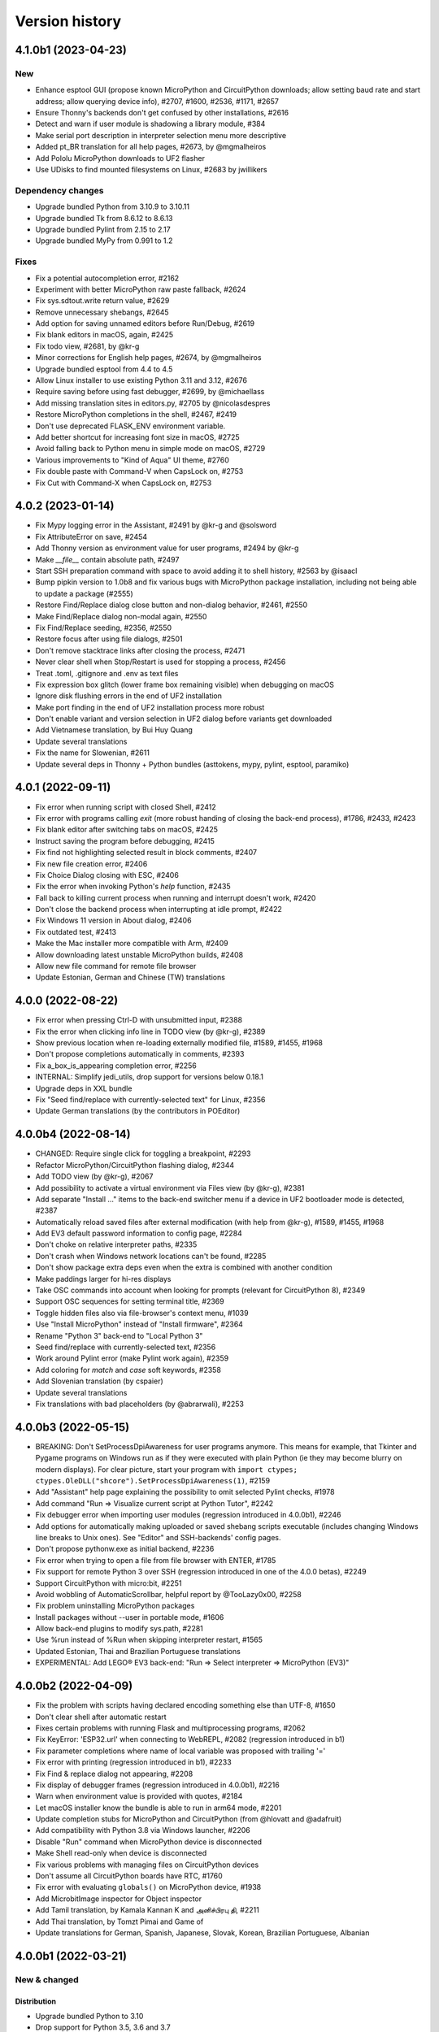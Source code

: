 ===============
Version history
===============

4.1.0b1 (2023-04-23)
====================

New
---
* Enhance esptool GUI (propose known MicroPython and CircuitPython downloads; allow setting baud rate and start address; allow querying device info), #2707, #1600, #2536, #1171, #2657
* Ensure Thonny's backends don't get confused by other installations, #2616
* Detect and warn if user module is shadowing a library module, #384
* Make serial port description in interpreter selection menu more descriptive
* Added pt_BR translation for all help pages, #2673, by @mgmalheiros
* Add Pololu MicroPython downloads to UF2 flasher
* Use UDisks to find mounted filesystems on Linux, #2683 by jwillikers

Dependency changes
------------------
* Upgrade bundled Python from 3.10.9 to 3.10.11
* Upgrade bundled Tk from 8.6.12 to 8.6.13
* Upgrade bundled Pylint from 2.15 to 2.17
* Upgrade bundled MyPy from 0.991 to 1.2

Fixes
-----
* Fix a potential autocompletion error, #2162
* Experiment with better MicroPython raw paste fallback, #2624
* Fix sys.sdtout.write return value, #2629
* Remove unnecessary shebangs, #2645
* Add option for saving unnamed editors before Run/Debug, #2619
* Fix blank editors in macOS, again, #2425
* Fix todo view, #2681, by @kr-g
* Minor corrections for English help pages, #2674, by @mgmalheiros
* Upgrade bundled esptool from 4.4 to 4.5
* Allow Linux installer to use existing Python 3.11 and 3.12, #2676
* Require saving before using fast debugger, #2699, by @michaellass
* Add missing translation sites in editors.py, #2705 by @nicolasdespres
* Restore MicroPython completions in the shell, #2467, #2419
* Don't use deprecated FLASK_ENV environment variable.
* Add better shortcut for increasing font size in macOS, #2725
* Avoid falling back to Python menu in simple mode on macOS, #2729
* Various improvements to "Kind of Aqua" UI theme, #2760
* Fix double paste with Command-V when CapsLock on, #2753
* Fix Cut with Command-X when CapsLock on, #2753


4.0.2 (2023-01-14)
==================
* Fix Mypy logging error in the Assistant, #2491 by @kr-g and @solsword
* Fix AttributeError on save, #2454
* Add Thonny version as environment value for user programs, #2494 by @kr-g
* Make `__file__` contain absolute path, #2497
* Start SSH preparation command with space to avoid adding it to shell history, #2563 by @isaacl
* Bump pipkin version to 1.0b8 and fix various bugs with MicroPython package installation, including not being able to update a package (#2555)
* Restore Find/Replace dialog close button and non-dialog behavior, #2461, #2550
* Make Find/Replace dialog non-modal again, #2550
* Fix Find/Replace seeding, #2356, #2550
* Restore focus after using file dialogs, #2501
* Don't remove stacktrace links after closing the process, #2471
* Never clear shell when Stop/Restart is used for stopping a process, #2456
* Treat .toml, .gitignore and .env as text files
* Fix expression box glitch (lower frame box remaining visible) when debugging on macOS
* Ignore disk flushing errors in the end of UF2 installation
* Make port finding in the end of UF2 installation process more robust
* Don't enable variant and version selection in UF2 dialog before variants get downloaded
* Add Vietnamese translation, by Bui Huy Quang
* Update several translations
* Fix the name for Slowenian, #2611
* Update several deps in Thonny + Python bundles (asttokens, mypy, pylint, esptool, paramiko)

4.0.1 (2022-09-11)
==================
* Fix error when running script with closed Shell, #2412
* Fix error with programs calling `exit` (more robust handing of closing the back-end process), #1786, #2433, #2423
* Fix blank editor after switching tabs on macOS, #2425
* Instruct saving the program before debugging, #2415
* Fix find not highlighting selected result in block comments, #2407
* Fix new file creation error, #2406
* Fix Choice Dialog closing with ESC, #2406
* Fix the error when invoking Python's `help` function, #2435
* Fall back to killing current process when running and interrupt doesn't work, #2420
* Don't close the backend process when interrupting at idle prompt, #2422
* Fix Windows 11 version in About dialog, #2406
* Fix outdated test, #2413
* Make the Mac installer more compatible with Arm, #2409
* Allow downloading latest unstable MicroPython builds, #2408
* Allow new file command for remote file browser
* Update Estonian, German and Chinese (TW) translations


4.0.0 (2022-08-22)
==================
* Fix error when pressing Ctrl-D with unsubmitted input, #2388
* Fix the error when clicking info line in TODO view (by @kr-g), #2389
* Show previous location when re-loading externally modified file, #1589, #1455, #1968
* Don't propose completions automatically in comments, #2393
* Fix a_box_is_appearing completion error, #2256
* INTERNAL: Simplify jedi_utils, drop support for versions below 0.18.1
* Upgrade deps in XXL bundle
* Fix "Seed find/replace with currently-selected text" for Linux, #2356
* Update German translations (by the contributors in POEditor)

4.0.0b4 (2022-08-14)
====================
* CHANGED: Require single click for toggling a breakpoint, #2293
* Refactor MicroPython/CircuitPython flashing dialog, #2344
* Add TODO view (by @kr-g), #2067
* Add possibility to activate a virtual environment via Files view (by @kr-g), #2381
* Add separate "Install ..." items to the back-end switcher menu if a device in UF2 bootloader mode is detected, #2387
* Automatically reload saved files after external modification (with help from @kr-g), #1589, #1455, #1968
* Add EV3 default password information to config page, #2284
* Don't choke on relative interpreter paths, #2335
* Don't crash when Windows network locations can't be found, #2285
* Don't show package extra deps even when the extra is combined with another condition
* Make paddings larger for hi-res displays
* Take OSC commands into account when looking for prompts (relevant for CircuitPython 8), #2349
* Support OSC sequences for setting terminal title, #2369
* Toggle hidden files also via file-browser's context menu, #1039
* Use "Install MicroPython" instead of "Install firmware", #2364
* Rename "Python 3" back-end to "Local Python 3"
* Seed find/replace with currently-selected text, #2356
* Work around Pylint error (make Pylint work again), #2359
* Add coloring for `match` and `case` soft keywords, #2358
* Add Slovenian translation (by cspaier)
* Update several translations
* Fix translations with bad placeholders (by @abrarwali), #2253

4.0.0b3 (2022-05-15)
====================

* BREAKING: Don't SetProcessDpiAwareness for user programs anymore. This means for example, that Tkinter and Pygame programs on Windows run as if they were executed with plain Python (ie they may become blurry on modern displays). For clear picture, start your program with ``import ctypes; ctypes.OleDLL("shcore").SetProcessDpiAwareness(1)``, #2159
* Add "Assistant" help page explaining the possibility to omit selected Pylint checks, #1978
* Add command "Run => Visualize current script at Python Tutor", #2242
* Fix debugger error when importing user modules (regression introduced in 4.0.0b1), #2246
* Add options for automatically making uploaded or saved shebang scripts executable (includes changing Windows line breaks to Unix ones). See "Editor" and SSH-backends' config pages.
* Don't propose pythonw.exe as initial backend, #2236
* Fix error when trying to open a file from file browser with ENTER, #1785
* Fix support for remote Python 3 over SSH (regression introduced in one of the 4.0.0 betas), #2249
* Support CircuitPython with micro:bit, #2251
* Avoid wobbling of AutomaticScrollbar, helpful report by @TooLazy0x00, #2258
* Fix problem uninstalling MicroPython packages
* Install packages without --user in portable mode, #1606
* Allow back-end plugins to modify sys.path, #2281
* Use %run instead of %Run when skipping interpreter restart, #1565
* Updated Estonian, Thai and Brazilian Portuguese translations
* EXPERIMENTAL: Add LEGO® EV3 back-end: "Run => Select interpreter => MicroPython (EV3)"

4.0.0b2 (2022-04-09)
====================

* Fix the problem with scripts having declared encoding something else than UTF-8, #1650
* Don't clear shell after automatic restart
* Fixes certain problems with running Flask and multiprocessing programs, #2062
* Fix KeyError: 'ESP32.url' when connecting to WebREPL, #2082 (regression introduced in b1)
* Fix parameter completions where name of local variable was proposed with trailing '='
* Fix error with printing (regression introduced in b1), #2233
* Fix Find & replace dialog not appearing, #2208
* Fix display of debugger frames (regression introduced in 4.0.0b1), #2216
* Warn when environment value is provided with quotes, #2184
* Let macOS installer know the bundle is able to run in arm64 mode, #2201
* Update completion stubs for MicroPython and CircuitPython (from @hlovatt and @adafruit)
* Add compatibility with Python 3.8 via Windows launcher, #2206
* Disable "Run" command when MicroPython device is disconnected
* Make Shell read-only when device is disconnected
* Fix various problems with managing files on CircuitPython devices
* Don't assume all CircuitPython boards have RTC, #1760
* Fix error with evaluating ``globals()`` on MicroPython device, #1938
* Add MicrobitImage inspector for Object inspector
* Add Tamil translation, by Kamala Kannan K and அனிச்பிரபு தி, #2211
* Add Thai translation, by Tomzt Pimai and Game of
* Update translations for German, Spanish, Japanese, Slovak, Korean, Brazilian Portuguese, Albanian


4.0.0b1 (2022-03-21)
====================
New & changed
--------------

Distribution
~~~~~~~~~~~~
* Upgrade bundled Python to 3.10
* Drop support for Python 3.5, 3.6 and 3.7
* The main Windows bundle is now 64-bit. For fallback publish 32-bit bundle with Python 3.8 for 32-bit Windows 10 and 8.1 and all variants of Windows 7 and 8.
* Mac bundle now comes with the universal2 build of Python
* Stop publishing 32-bit Linux bundles.
* Enhance Linux installer script (the .bash-file) to create a venv and pip-install Thonny if run on a platform for which there is no binary bundle available. This means you can now use Linux installer also on Raspberry Pi, #1736

Code completion and analysis
~~~~~~~~~~~~~~~~~~~~~~~~~~~~
* Add the option for automatically getting completions while typing (Tools => Options => Editor)
* Selecting a completion with Tab now replaces the name suffix right of the cursor, #1998
* Turn off requesting completions with Tab in editors by default, #2069
* Show documentation for the selected completion with another Ctrl-Space or automatically (Tools => Options => Editor)
* Add "call-tips" -- a box describing the formal parameters of current method call. Invoke manually with Ctrl-Shift-Space or automatically after typing open parentheses (Tools => Options => Editor)
* Enhance Go-to-definition (Ctrl-click). The name is now underlined while ctrl-hovering over it.

MicroPython
~~~~~~~~~~~
* Use [pipkin](https://pypi.org/project/pipkin/) for managing packages on MicroPython and CircuitPython devices. This enables proper listing of packages together with version info and proper uninstallation.
* Use `.local_rtc` config parameters instead of (oppositely worded) `.utc_clock` in MicroPython back-ends, 116aecd714d5e94a8ad6e244deac44aece5065eb
* Present MicroPython time options (whether to sync time and whether to use local time) in back-end configuration page, #1638
* Automatically interrupt current process when connecting to bare-metal MicroPython or CircuitPython device. This can be turned off at device's settings page, #2059
* Don't hide the output when Stop/Restarting MicroPython, #1805
* Make internal MicroPython errors less intimidating. In several cases the errors are caused by bugs in MicroPython or USB driver and there is no use of showing the stacktrace. User is now directed to restart the device and stacktrace can be checked from the backend.log, #1799
* Make MicroPython back-end advise Ctrl+C also if only whitespace characters get printed, #1755
* Allow running MicroPython scripts without soft-rebooting first, #1565, #1716
* Add generic "MicroPython (RP2040)" back-end in addition to the more specific "MicroPython (Raspberry Pi Pico)", #2151
* Mention the possibility to reconfigure file types when denying opening remote files in a system app, #2148

Various
~~~~~~~
* Add new toolbar button which opens the wiki page describing ways to help Ukraine survive the attack from Russia.
* Allow running content of untitled editors without saving, #778
* Clear Shell before starting new process (Run, Debug, Stop/Restart, ...) by default. Can be turned off in Tools => Options => Shell, #1681
* Make stacktrace links to ``<stdin>`` and ``<input>`` pseudo-files go to the editor containing corresponding source, #778
* Ask confirmation for adding .py extension when the user saves the file without any extension to MicroPython/CircuitPython device, #2077
* Don't add the .py extension when the user saves a local file and selects "All files" filter.
* Add Cut/Copy/Paste to the file browser, #2001 by @kr-g
* Make editor remember current line when reloading external changes, #2001 by @kr-g
* Add "Edit => Go to line..." command (Ctrl-G), #2001 by @kr-g
* Add "Rename" command for the local file browser, #2001 by @kr-g
* Add nicer Stop-button for higher resolutions, #1445 by @speedy-10
* Improve icon scaling -- use larger icons when Treeview row height is larger than ``general.large_icon_rowheight_threshold``
* Use default font in Treeviews (including Files and Variables view). Therefore Treeview's font size is now affected by the scaling factor and is not affected by editor font size.
* Use isolated mode for launching Thonny. This includes hiding user-site packages from Thonny's GUI process (not from user programs). Plug-ins now get installed under Thonny's data folder, #2038, #1651
* Allow installing packages for remote CPython backend, #1319
* Flatten the list of interpreters in the backend-switcher menu (lower-right corner of the main window)
* Removed previously deprecated "A special virtual environment". Use regular virtual environments instead.
* Merge "The same interpreter which runs Thonny" and "Alternative Python 3 interpreter or virtual environment" back-ends into "Local Python 3"
* Back-end switcher now remembers several configurations for remote CPython and MicroPython.
* Make package manager work for remote Python 3 (SSH)

Fixed
-----
* Fix issues with printouts containing more than 999 lines, #2118, #1646
* Fall back to default theme when used 3rd party theme gets uninstalled, #2117
* Fix problem with Files hamburger menu when nothing is selected, #2101
* Fix Windows version detection in "Tools => Open system shell", #1961
* Make sure Thonny's dialogs are treated as dialogs in macOS and Linux, #1790
* Don't issue two Ctrl+C-s too quickly in row when interrupting MicroPython process, in order to give time for finally-blocks to clean up, #1757
* Fix asm_pio error when working in with RP-pico in shell mode, #1718
* Fix the crash when scripts longer than 4KB are sent to Python 3 SSH back-end, #1680
* Properly interrupt MicroPython code before submitting new code when using F5 while code is running, #1668
* Use "vista" Tk-theme instead of "xpnative" in Windows. Gives nicer combobox, #1663
* Fix problems with full screen and split screen views in macOS, #1293, #1012
* Fix the crash when pasting certain Unicode chars to editor in macOS, #32
* Fix the crash caused by Cmd-backtick and others with Spanish keyboard in macOS, #886
* Fix focus issues in dialogs, #2153
* Fix automatic horizontal scrollbar not always appearing, #2169 and #659 by @jharris1993 and @lurch
* Forward SSH password to the back-end process via stdin instead of command line.

3.3.14 (2021-08-01)
===================
* Fix problems in org.thonny.Thonny.appdata.xml
* Allow assigning Python coloring for Python-like files, #1927
* Increase the initial top coordinate of Thonny's main window. Fixes problem of Thonny's title bar being hidden by the system menubar, #1925

3.3.13 (2021-07-25)
===================
* Update org.thonny.Thonny.appdata.xml

3.3.12 (2021-07-25)
===================
* Restore syncing to localtime for RPi Pico (fixed regression introduced in 3.3.11), #1886
* Fix installing from requirements.txt in MicroPython, #1879
* Allow specifying different colors for method and function calls, by Jonathan Campbell, #1884
* Extend editor API for plug-ins (close event and content load/save hooks), by Nicolas Despres, #1891
* Fix technical errors in some translations, by Karolina Surma, #1895
* Warn when inputting non-ascii chars in MicroPython, #1911
* Fix installing for all users in Windows installer, #1119 and #1909
* Prepare Thonny for Flatpak, by Jordan Williams, #1900 and #1912
* Update Polish translation

3.3.11 (2021-06-25)
===================
* Fix MicroPython management errors when user code shadows built-in names, #1856
* Fix package manager getting frozen when installing packages, #1871
* Fix problem of MicroPython package manager taking module names for distribution names, #1833
* Fix ugly error in ESP flasher dialog when esptool is not found, #1837
* Fix Tkinter error when using venv created from bundled Python, #1835
* Use 0..6 for weekday when synchronizing RTC via machine, #1868
* Make esptool auto-detect chip type, #1838
* Fix Unix MicroPython time validation (misdiagnosed time offset)
* Update dependencies in Thonny+Python bundles
* Update Spanish, Polish, Chinese (TW) translations

3.3.10 (2021-05-18)
===================
* Restore Python 3.6 compatibility of minipip, #1541
* Fix missing libffi6 error in Linux builds, #767

3.3.9 (2021-05-18)
==================
* Don't copy egg-info directories to target location when installing pip-compatible packages for MicroPython, #1541

3.3.8 (2021-05-18)
==================
* Support installing regular pip-compatible packages to MicroPython or CircuitPython (so far only upip-compatible packages were supported), #1541
* Fix "error 403" problems when installing MicroPython packages from PyPI, #1822
* Fix error when Object inspector is open and a MicroPython object can't be found by id, #1796
* Reduce memory usage by Thonny's MicroPython helper (store last REPL value in global _ instead of storing N last values in a list), #1797, #1798
* Upgraded several dependencies in binary bundles

3.3.7 (2021-04-30)
==================
* Make confugration dialog larger to fit French strings, by sourceperl, #1694
* Fix "_prepare_after_soft_reboot" error in Unix MicroPython mode, #1715
* Support interactive programs with Unix MicroPython, #1725
* Fix read-only filesystem error for CircuitPython in non-English variants of CircuitPython, #1662
* Fix error on right clicking in local file explorer with Italian translation, #1713
* Fix back-end switcher menu position and theme, #1719, #1720
* Fix "pop from empty list" error when MicroPython is having problems, #1586
* Fix MYPYPATH / MyPy not working, #1124
* Highlight unclosed strings even inside unclosed parens, #1770
* Fix problem running code via WebREPL, #1762
* Make Outline show also async, defs #1787
* Don't show full error info when ManagementError doesn't seem to be Thonny's fault, #1788
* Don't show error dialog when querying globals fails (error is shown on the variables table instead), #1789
* Recover from corrupted rpc.sock ("invalid literal for int() with base 10" error), #1745
* Add 3 translated Help files for Spanish, by José Carlos García, #1759
* Add Korean translations of Help files, by Hyungseok Choi, #1758
* Add first version of Finnish translation by Lrasinen
* Update translations for Albanian, French, Korean

3.3.6 (2021-03-03)
==================
* Fix crash in Shell when negative int-s are evaluated in MicroPython (regression introduced in 3.3.4), #1670
* Fix problems with wm_overrideredirect on macOS with Tk 8.6.11, #1659
* Fix crash in Plotter when more than 10 numbers are plotted, #1648
* Hide unsuitable PYTHONPATH environment variable in macOS, #1651

3.3.5 (2021-02-22)
==================
* Fix too short reprs at MicroPython REPL (regression introduced in 3.3.4), #1627
* Fix incorrect presentation of long output lines, #1628
* Fix error in nicer debugger when stepping in generators, #1631
* Fix infinite recursion error when evaluating `globals()` in MicroPython REPL while object inspector is open, #1641
* Update Greek translation

3.3.4 (2021-02-17)
==================
* CHANGED: MicroPython time synchronization now sets RTC to local time instead of UTC. This can be changed via a hidden configuration option (https://github.com/thonny/thonny/wiki/MicroPython#advanced-configuration), #1603
* Add time synchronization for RaspberryPi Pico, #1563, #1592
* Skip loading obsolete thonny-pico plug-in, which is now built in, #1575
* Get rid of misleading SSL warning in micropip.py and show a warning about non-MicroPython packages, #1621
* Fix WebREPL connection for MicroPython 1.14 by using regular paste mode instead of the new raw-paste mode, #1613
* Delay importing jedi and asttokens for improved performance, #1556
* Don't assume "dialout" group is required when MicroPython connection fails with permission error, #1286
* Reduce the memory usage of showing global variables by capping object representations to 50 first characters in MicroPython, #1582
* Add Hungarian translation (by Laszlo Kocsis)
* Updated translations for German, Korean, Italian, Dutch (by various authors)


3.3.3 (2021-01-21)
==================
* Add MicroPython support for Raspberry Pi Pico (https://www.raspberrypi.org/blog/raspberry-pi-silicon-pico-now-on-sale/)
* Better support for MicroPython daily builds, #1545, #1553
* Automatically prepend relevant Anaconda directories to PATH. Fixes problem with importing Anaconda's numpy, #1522
* Make custom Python chooser see more interpreters, #1522
* Fix several spelling mistakes, by freddii, #1534
* Update toolbar buttons, when another editor gets selected, fixes wrong button states, #1536
* Catch errors when opening file in system app, #1526
* Fix internal error while using Outline View, #1543
* Fix truncated System Shell environment on macOS, #1529
* Add /usr/local/bin to the PATH of the back-end process if missing, #1131
* Fix error while parsing Pygame Zero error, #1535
* Fix MicroPython completion errors with jedi 0.18, #1560
* Add incomplete Korean language by Augene J. Pak, Fabianus.c, Suk-Hyung Hwang, YEON, $1531
* Add incomplete Albanian translation by Algent Albrahimi
* [Technical] Allow older Send2Trash (Fedora doesn't have version 1.5 of this)
* [Technical] Remove erroneous executable flags from some files

3.3.2 (2021-01-06)
==================
* Fix the problem of missing docstrings, #1481
* Fix MicroPython management error after executing machine.reset(), #1492
* Add support for MicroPython raw paste mode (usable in MicroPython 1.14+), #1498
* Restore MicroPython raw mode as fallback, should fix problems with M5Stick and W600, #1516
* Add syntax highlighting for non-decimal number literals and support underscores, #1482 by Stefan Rothe
* Make sure all output from the program gets presented, #1504
* Interrupt current program when running a MicroPython script, #1512
* Add support for Jedi 0.18, #1497
* Fix arguments completions for jedi 0.16+, #1511
* Make micro:bit support a bit more robust, #1515
* Add Persian (Farsi) translation by Farshid Meidani
* Add Slovak translation by jose1711
* Add Armenian translation by Avag. sayan
* Update Italian and Chinese (TW) translations


3.3.1 (2020-12-06)
==================
* Allow installing MicroPython to micro:bit v2
* Fix problem with MicroPython programs creating lot of output very quickly, #1419
* Fix wrong message when saving to MP and device is busy, #1437
* Bump Pyserial version from 3.5b1 to 3.5, fix problem with some ESP devices, #1443
* Fix error when trying to download file from microbit, #1440
* Don't assume anything about conf files in Pi theme, #1436
* Fix error on reseting MicroPython device, #1442
* Fix unwanted output from expession statements in MicroPython, #1441
* Treat double-click in the remote file dialog differently from double-click in the Files view, #1432
* Fix error when closing MP file dialog without name, #1431
* Refactor "File => Rename" command (new label "Move / rename" and you can't "rename" a file on MP device to a file on local disc and vice versa), #1446
* Fix broken links in help pages, #1447
* Use THONNY_USER_DIR/temp for temp files. Fixes printing when default browser is Snap Chrome, #1435
* Fix error when clicking on "Attributes" tab on Object Inspector when no object is selected (MP) #1450
* Updated translations (Spanish an Brasilian Portuguese)
* Allow specifying DTR/RTS for serial connection (to avoid restarting ESP on connect), #1462
* Open log window automatically if work dialog encounters error, #1466
* Don't close work dialog automatically if log window is opened, #1465
* Fix dummy MicroPython packages giving ugly errors, #1464
* Fix crashes in Assistant view with Dracula theme, #1463
* Work around Caps lock problem when binding command shortcuts, #1347


3.3.0 (2020-11-15)
==================

New & changed
-------------
* Removed automatic tabs => spaces conversion and its confirmation dialog, #599
* Added command for replacing tabs with spaces, #1411
* Added option for highlighting tabs (Tools => Options => Editor), #1409
* Added option for indenting with tabs (Tools => Options => Editor), #599
* Add an option to use Tk file dialogs instead of Zenity in Linux, #1404
* Reduce max repr length for MicroPython (1000 instead of 5000)
* Forward https_proxy or http_proxy variable to pip, #535
* Allow specifying environment variables for the UI process, #1421
* Remove special support for Friendly-traceback, #1416
* Use exclusive access when connecting to a MP device over a serial port, #1418

Fixes
-----
* Make sure expression box for while/for test is located properly, #1134
* In MicroPython backends only warn about failed epoch dectection if sync or validation is required
* Don't show ugly traceback in debug mode
* Internal error while debugging exceptions, #1403
* Automatically create Thonny user dir in remote machine, #1365
* Fix MicroPython uploading/downloading when started from an expanded dir, #1398
* Fix unrensponsive UI when MicroPython is printing in infinite loop, #1419
* Fix ugly stacktrace, when MicroPython device is disconnected during processing a command, #1420

New and updated translations
----------------------------
* Czech by Petr. moses and Radim
* Romanian by Pop Vasile Alexandru
* Norwegian (Bokmål and Nynorsk) by Gabriel Slørdahl
* Updated Portuguese (BR) by Marcelo de Gomensoro Malheiros
* Updated French, Polish, Greek, Spanish, Italian



3.3.0b7 (2020-11-01)
====================
* Add default black fg color to tooltips, #1381, by adzierzanowski
* Use paste-mode instead of raw repl for executing code on MP devices, #1386
* Use WebREPL file protocol for uploading files, #1387
* Hide underscored names from autocomplete suggestions unless user already typed '_', #1382, by adzierzanowski
* Add command to filebrowser menu for toggling hidden files, #1292
* Fix Unconnected network drive shorcuts make Files explorer broken #1333
* Don't allow save as a file which is already opened, #1310
* Color self and cls like builtins, #1080
* Soft-reboot MicroPython before "Run current script", #1393
* Fix error in clearing squeezed boxes, #1091
* Enhance upload/download dialogs, #1395
* Make "Open System shell" open ssh with remote back-ends
* Make "Open System shell" open miniterm with MicroPython back-ends, #1287
* Better interrupt for download, #1320

3.3.0b6 (2020-10-19)
====================

* Clean up backend-switcher menu.

3.3.0b5 (2020-10-19)
====================

* Fixed a regression introduced in b4 -- Thonny crashed on launch when data directory didn't exist yet.

3.3.0b4 (2020-10-18)
====================

New
---
* Statusbar with backend switcher, #1356
* Firmware flasher for CircuitPython, #1375, #1351
* Updated firmware flasher for micro:bit, #1351

Changed
-------
* Refactor alternative interpreter configuration page, #1079

Fixed
-----
* Don't choke when MP management output is wrapped between user input, #1346
* Include ampersand in URL regex in the Shell, #1323
* Dialogs may end up behind the main window, #1158, #1133
* Augment LD_LIBRARY_PATH instead of replacing it, #1008
* Fix "Install from requirements.txt" error, #1344
* File dialog should scroll to top when new folder gets selected, #1345
* Improve MicroPython file write reliability, #1355
* Fix CircuitPython directory creation
* Allow selecting venv 'activate' instead of interpreter symlink in the interpreter configuration page, #1079

Technical
---------
Improve diagnostic logging, #569

3.3.0b3 (2020-09-07)
====================
* Stop/Restart command now soft-reboots MicroPython device after reaching the prompt
* Fixed problem with saving SSH password

3.3.0b2 (2020-09-03)
====================
* Fixed problem with circular imports affecting Python 3.7
* Restored Python 3.5 compatibility

3.3.0b1 (2020-09-03)
====================

New
---
* Back-end for remote Python over SSH (try editing and running remote and local scripts and upload/download in the file browser; package manager, system shell, and debuggers don't work yet)
* Back-end for remote Unix MicroPython over SSH
* Back-end for local Unix MicroPython
* Package manager for MicroPython (using micropip.py by Peter Hinch), #1299, see https://forum.micropython.org/viewtopic.php?f=15&t=8787&start=14
* Support Object inspector with MicroPython back-ends, #1309
* Thonny now synchronizes real-time clock of MicroPython devices on connect and before each file operation, #1004
* Allow editing any file as plain text, #1305
* File browser now allows setting default action by extension (open in system default app or in Thonny's editor), #1305
* ESP flash dialog now allows selecting flash mode, #1056 by Rune Langøy
* "Save all" command, #1053 by Syed Nasim
* Clicking on a value in the Shell selects it and opens in the Object inspector. 
* By default, after evaluating an expression in the Shell the value will be automatically shown in the Object inspector (if open). See Options => Shell to turn it off.
* Object inspector now display more information about numbers (try 1024 or 0.1), #1230
* Support evaluating several expressions at once in the Shell (just like official Python REPL), #795
* Include esptool in binary bundles

Changed
-------
* Package manager now searches PyPI instead of requiring exact package name, #1300
* File browser now shows remote files below local files. This way local pane won't jump around when switching between local and remote back-ends.
* TECHNICAL: Versions of serveral dependencies were updated

Fixed
-----
* Several intermittent bugs related to fragility of the communication with MicroPython REPL, #1103, #1147
* #1138: Allow semicolon in Shell input with Python 3.8
* #1129: Support terminator as system shell
* #772: Allow invoking interrupt command from the menu when the editor has text selected (Ctrl+C would copy then)
* #1146, #1159: "No module named pwd" error
* #1283: Disable save button after save
* Make Replayer work with timestamps without fractional part, #1116
* Don't raise exception when hitting end of undo/redo stack, #1211 by Andrew Scheller
* Fix a typo in the code to display dialog. (#1260 by Ankith)

Enhanced
--------
* Convert keypad movement events to equivalent non-keypad ones, #1107 by Eliot Blennerhassett
* Start file-open-dialog in same dir as current file, #1209 by Andrew Scheller
* Bash install - do everything inside a new directory (#1203 by Andrew Scheller)
* #1145: Provide understandable error message, when Linux installer downloader is run on a non-supported platform (by Andrew Scheller)



3.2.7 (2020-01-22)
==================
* TECHNICAL: Skip name hilighter tests for recent Jedi versions

3.2.6 (2020-01-01)
==================
* FIXED #1035: Make highlight names work with recent Jedi versions 
* FIXED #1043: Can't load files from MicroPython device (regression introduced in 3.2.5)
* FIXED: Missing "Local files" label on save target selection dialog

3.2.5 (2019-12-25)
==================
* CHANGED: Python version in binary bundles upgraded from 3.7.5 to 3.7.6
* CHANGED: MyPy checks are now enabled by default (Tools => Options => Assistant)
* CHANGED: New Pylint checks are enabled
* UPDATED #32: Thonny can now display/copy/paste Unicode emojis with Python 3.7.6+ / 3.8.1+ in Windows and Linux. Selection can be still wonky, though and emojis can freeze Thonny on macOS. Fixed by https://github.com/python/cpython/pull/16545
* FIXED #815: "Open System Shell" fails when no script is open
* FIXED #973: Scrollbar in Help and Assistant acts funny
* FIXED #1019: Crash on startup when Shell gets text inserted too soon
* FIXED #1023: Accept code completions without parent and full_name 
* FIXED #1025: Extra imports by Thonny's back-end make stdlib name shadowing more troublesome
* FIXED #1026: Allow '+' in image data URI chars in Shell
* FIXED #1028: Thonny now has preliminary support for `Friendly Traceback <https://github.com/aroberge/friendly-traceback>`_. 
* FIXED: Allow larger images in shell (don't squeeze image URI-s), #401
* FIXED: Fallback to English, when configured language can't be loaded
* FIXED: Problem using esptool on PATH


3.2.4 (2019-12-07)
==================
* NEW: Turkish translation by M. Burak Kalkan
* NEW: Polish translation by Jarek Miszczak
* NEW: Partial Italian translation by sailslack
* UPDATED: Greek and Spanish translations
* CHANGED: XXL bundle now includes also pandas
* CHANGED: Make faster tracer show exceptions only with step_over and step_into
* CHANGE #1018: Use traditional stack view by default in Simple mode
* ENHANCEMENT: Improved performance for Faster debugger (proposed and supported by Raspberry Pi)
* FIXED #975: Fix stepping through lambdas with faster debugger
* FIXED #977: Don't report certain exceptions in faster debugger
* FIXED #983: Propose replacing tabs with spaces only in the editor (not in debugger frames)
* FIXED #986: Nicer debugger fails when run with breakpoints only in secondary files
* FIXED #987: MicroPython autocomplete problems by adzierzanowski
* FIXED #1003: Wrong interpretation of MicroPython file timestamps
* FIXED #1005: Avoid testing included MicroPython stubs
* FIXED #1015: Indicate disabled toolbar buttons on macOS


3.2.3 (2019-11-03)
==================
* NEW: Greek translation by Nikos
* UPDATE: Updated several translations (by Vytenis, rnLIKEm, Dleta, Alex ANDRÉ, NathanBnm, LionelVaux, Paul, Eric W, Frank Stengel,  ...)
* UPDATE: Propose opening files via dialog in case of macOS Catalina permission error (#813).

3.2.2 (2019-11-01)
==================
* NEW: ESP plug-in has been merged into main Thonny package
* FIXED #219: Implement sending EOF / restart for CPython
* FIXED #873: More robust color preference loading in Pi theme
* FIXED #876: Don't step into comprehension calls
* FIXED #897: Redo shortcut not working in Linux and Mac
* FIXED #899: Can't set THONNY_USER_DIR in customize.py
* FIXED #904: Don't show remote MicroPython dialogs when device is busy
* FIXED #905: Problems with Thonny menu on Mac after closing a dialog
* FIXED #911: Allow restoring default scaling factor
* FIXED #921: Make MicroPython backend play nicer with device resets
* FIXED #923: CircuitPython on Trinket m0 gives small int overflow when listing files
* FIXED #925: Save or open problem with network paths
* FIXED #927: Visual glitch / ghosting in Expression Box in macOS
* FIXED #928: Tooltips stay on top in macOS
* FIXED #929: Indicate dirty state in macOS close button
* FIXED #933: Scaling doesn't work right for Treeviews (Files, Variables)
* FIXED #934: Pad button captions for certain languages
* FIXED #936: Problem uploading files to some STM boards
* FIXED #939: More robust handling of different line endings
* FIXED #943: Wrong syntax highlighting with triple quoted string
* FIXED #946: Handle broken UTF-8 codepoints in MicroPython output
* FIXED #951: Use standard tabstops for program output
* FIXED #953: Allow running system commands with MP back-end
* FIXED #957: Wrong encoding in multiprocessing output
* FIXED #960: File browser is not working in replayer
* FIXED #966: Thonny encounters "internal error" in programs calling exit()
* FIXED #969: Provide nicer message, when MicroPython backend can't get to the REPL
* FIXED: Don't apply theming to menu in macOS (menu items were dull with dark themes)


3.2.1 (2019-09-06)
==================
* NEW: Add European Portuguese translation (by Emanuel Angelo)
* NEW: Add Lithuanian translation (by Vytenis)
* NEW: Add Ukrainian translation (by borpol)
* FIXED #802: Avoid scary traceback on MicroPython disconnect
* FIXED #840: Problems with file dialogs in macOS 10.15
* FIXED #843: Make right-click select items in Files view in macOS
* FIXED #845: Crash with older ESP plug-in
* FIXED #851: Ignore warnings when exporting variables
* FIXED #854: Make single instance mode work in multi-user systems
* FIXED #855: Wrong coloring with paren matching
* FIXED #859: Support relative paths when opening files with Thonny from command line
* FIXED #874: Multiline strings break stepping focus background
* FIXED: Dutch translation was inproperly set up
* FIXED: Internal error in Object Inspector (by Emanuel Angelo)
* FIXED: Problem with compacting user event logs
* TECHNICAL: Make tests run with Python 3.8

3.2.0 (2019-08-12)
==================
* FIXED #849: Uploading single file to MicroPython doesn't work
* UPDATE: Updated translations

3.2.0rc1 (2019-08-09)
=====================
* NEW: Several new commands for Files view (New directory, Move to Trash, Delete, Upload (to MicroPython device), Download (from MicroPython device), ...)
* CHANGED: MicroPython files are now displayed in the upper pane of Files view
* CHANGED: Saving or loading editor content to/from MicroPython device displays progress bar
* TECHNICAL: New dependency: Send2Trash

3.2.0b7 (2019-07-19)
====================
* FIXED: Problem with translation markers disturbing import

3.2.0b6 (2019-07-19)
====================
* NEW: BBC micro:bit plug-in has been merged into main Thonny package
* CHANGED: micro:bit flasher now downloads latest MicroPython from GitHub
* FIXED: Problems with micro:bit file browser 
* FIXED #808: multiprocessing doesn't work in Windows
* FIXED #814: Ctrl+V inserts text twice in Windows (regression introduced in previous betas)

3.2.0b5 (2019-07-16)
====================
* FIXED #810: Use regular spacing in simple mode toolbar 

3.2.0b4 (2019-07-14)
====================
* FIXED #809: Advertise indent/dedent in Edit menu
* FIXED: Marked more terms for translation
* FIXED: Updated Estonian translation

3.2.0b3 (2019-07-13)
====================
* FIXED #803: %cd gives error on MP/CP backend
* FIXED #804: Changing directories does not show in FilesView for MP/CP
* FIXED #805: Thonny user dir was not created at startup

3.2.0b2 (2019-07-13)
====================
* NEW: Former thonny-pi plug-in (containing Raspberry Pi theme) is now part of main Thonny package
* NEW: Former thonny-circuitpython plug-in (containing CircuitPython back-end) is now part of main Thonny package
* NEW: pip GUI now allows installing from requirements.txt file
* NEW: Portable/thumbdrive bundles for Windows, macOS and Linux (https://github.com/thonny/thonny/wiki/DeploymentOptions#portable-version)
* FIXED #188: Tkinter windows won't close on macOS
* FIXED #361: Include Python development files in binary bundles
* FIXED #488: Modal dialogs may get stuck
* FIXED #639: Unset misleading environment variables in Windows launcher
* FIXED #676: Can't close matplotlib window when MacOSX backend is used
* FIXED #706: In Linux Thonny hangs on close sometimes 
* FIXED #800: Can't load large files
* FIXED: Plotter now listens for theme changes (ie. changes background without restart)
* CHANGED: Welcome dialog is not show on Raspberry Pi
* CHANGED: Usage event logging is now disabled by default and can be enabled in Tools => Options => General
* CHANGED: MicroPython back-ends don't interrupt running process on connecting
* TECHNICAL: MicroPython back-end got a big refactoring

3.2.0b1 (2019-06-17)
====================
* NEW: [Work in progress] UI and help content can be translated to other languages (big thanks to cspaier, Georges Khaznadar and translators). See docs/translate.md for contrubution instructions.
* NEW: Shell supports ANSI color codes and line overwriting with ``\b`` and ``\r``. See "Help => Shell" for more info.
* NEW: Shell now has extension called "Plotter", which visualizes series of numbers printed to the standard output. See "Help => Plotter" for more info.
* NEW: Shell presents PNG data URL-s printed to stdout as images. Try print("data:image/png;base64,iVBORw0KGgoAAAANSUhEUgAAAAUAAAAFCAYAAACNbyblAAAAHElEQVQI12P4//8/w38GIAXDIBKE0DHxgljNBAAO9TXL0Y4OHwAAAABJRU5ErkJggg==")
* NEW: Automatic change of working directory is now optional (Tools => Options => Run & Debug)
* NEW: Files view now allows setting working directory (double-click on folder name)
* NEW: Files view allows browsing device's filesystem with MicroPython back-ends 
* NEW: Files from MicroPython devices can be opened in the editor and edited directly 
* NEW: You can now choose which debugger is invoked when clicking on the "Debug" toolbar button (Tools => Options => Run & Debug)
* NEW: On first run Thonny presents a dialog for selecting UI language and initial settings ("standard" or "Raspberry Pi"). With Raspberry Pi settings Thonny will start in simple mode, preferred debugger set to "faster" and UI theme set to "Raspberry Pi".
* NEW: Shell IO font can be configured (Tools => Options => Fonts & Themes). By André Roberge 
* NEW: Support for running Flask programs with F5. Also fixed several issues which prevented running and debugging Flask programs. See "Help => Web development with Flask" for more info.
* NEW: "File => Save copy" allows saving current editor content to a different location without changing editor file name.
* FIXED #630: Pressing up then down in shell doesn't leave shell in previous state. Fixed by Chad Purdy    
* FIXED #691: No Show shell on run with no input() prompt. Fixed by Chad Purdy
* FIXED #692: Cancelling Save As dialog causes error. Fixed by Chad Purdy
* FIXED #700: Allow viewing all files in file dialogs in Linux
* FIXED #703: Exception view was not legible with dark theme
* FIXED #704: Suggest current filename with Save As. Fixed by Илья Кругликов
* FIXED #708: Error when stacktrace includes Cython frames.
* FIXED #711: Thonny can now handle UNC paths
* FIXED #719: Buttons are too narrow in Search/Replace dialog
* FIXED #725: When saving a file, respect the original fileformat. By badukaire 
* FIXED #727: Respect fileformat for unix files too. By badukaire 
* FIXED #731: Right click menu disappears immediately and executes unwanted Undo action
* FIXED #738: Window appears lower on each start
* FIXED #749: "Focus shell" should bring you to a new prompt. By Ivoz 
* CHANGED: In order to work around ``tkinter.Text`` performance problems, Shell squeezes very long lines into a button. The button opens a dialog for expanding, viewing or copying those lines. Shell also deletes old output to remain responsive.
* CHANGED: Various changes in simple mode (Zoom and Quit buttons, merging Run and Resume buttons, automatic display of Variables view).
* CHANGED: Disabled Tk clipboard management workaround in Linux (occasionally caused UI freezes). This means clipboard becomes emptied after closing Thonny.
* CHANGED: MicroPython commands from "Device" menu have been redesigned (use Files view instead) or moved to other menus (Run and Tools). The goal is to get rid of Device menu and keep only magic commands which make sense from the back-end perspective. 


Several of these features were proposed and supported by Raspberry Pi Foundation.

3.1.2 (2019-02-13)
==================
* FIXED: Make Terminal features work in Windows again
* FIXED #685: Print cuts lines
* FIXED #686: Stepping over user modules can be too slow
* ENHANCEMENT: Include pip in binary bundles

3.1.1 (2019-02-09)
==================
* FIXED #674: Print doesn't work on Mac
* FIXED #675: Make focus editor / shell shortcuts usable on Mac
* FIXED #677: Debugging fails with extended slice syntax

3.1.0 (2019-01-28)
==================
* NEW: "Run => Pygame Zero mode" allows running Pygame Zero programs with F5 
* NEW: Support for Birdseye debugger (Run => Debug current script (Birdseye)) by Alex Hall
* NEW: Notes view for writing down code snippets, task descriptions, etc.
* NEW: Allow running current script in system terminal
* NEW: "File => Print..." allows printing current script (via default web browser)
* NEW: Shell's context menu now has editing commands
* ENHANCEMENT: Open the Shell window on Run if it is not open
* ENHANCEMENT: More robust support for running system commands in Thonny Shell (with ! prefix)
* ENHANCEMENT: Allow switching off Pylint and/or MyPy checks
* ENHANCEMENT: Make it clear how to exit Heap mode (with notification box in the upper-right corner of the main window)
* FIXED #621: Holding Enter in the Shell causes a crash
* FIXED #623: Parameters code completion error
* FIXED #627: Debugging stops after raise statement
* FIXED #628: Wrong line highlighted when stepping in for-loop
* FIXED #629: Interrupting system command (!) shows ugly traceback
* FIXED #633: pasting can't affect read-only text anymore
* FIXED #641: Better font scaling in Linux (see Tools => Options => General for more control)
* FIXED #646: Simple open file to edit from command line failing
* FIXED #655: Invalid f-string crashes Assistant
* FIXED #666: Make stdin iterable
* FIXED: Solved several problems related to stepping through raising an exception
* FIXED: Issues with automatic indentation (Thanks to Alex Hall!)
* CHANGED: Use Konsole as terminal in KDE
* CHANGED: "Tools => Open system shell" now shows relevant commands differently 
* CHANGED: Make Assistant's MyPy checks disabled by default
* CHANGED: Source code now lives at GitHub (https://github.com/thonny/thonny)


3.0.8 (2018-11-15)
==================
* FIXED #424: Font scaling problems in Linux
* FIXED #584: Guard against bad repr calls
* TECHNICAL: Reduced required pyserial version (Fedora only has 3.1) 

3.0.8 (2018-11-15)
==================
* FIXED #597: The directory with Python scripts may not be in path for executing system commands from shell
* FIXED: Make executing shell commands compatible with Python 3.5
* FIXED: Make MyPy support compatible with older MyPy versions
* FIXED: Make turtle.pyi compatible with Python 3.5 and remove Windows linebreaks
* FIXED: MyPy error col offset

3.0.7 (2018-11-14)
==================
* FIXED #592: MyPy doesn't work when cwd == sys.prefix
* FIXED #593: No-message exceptions crash the Assistant
* FIXED #595: Running system commands causes an error
* FIXED #596: Arguments are ignored when running system commands from shell in Posix

3.0.6 (2018-11-13)
==================
* FIXED #538: Turtle programs may give false warnings (Typeshed stubs were not packaged)
* FIXED #586: Import interception mechanism fails for some modules
* FIXED #591: Assistant fails when filename is missing from error info

3.0.5 (2018-10-26)
==================
* FIXED #573: "Highlight matching names" and "Highlight local variables" makes editor very slow
* FIXED #574: Error in outline
* FIXED #578: resizing local variable pane in debugger causes error

3.0.4 (2018-10-22)
==================
* FIXED #564: In Windows "Highlight local variables" and "Higlight matching names" cause Thonny to load Jedi files

3.0.3 (2018-10-21)
==================
* FIXED: Regression from 3.0.2 (incomplete code refactoring)

3.0.2 (2018-10-21)
==================
* FIXED #563: Problems with HeapView and EventsView
* FIXED #565: Don't replace tabs in shell

3.0.1 (2018-10-17)
==================
* FIXED: Problems with executing "Run" and "Debug" commands together with "cd" command
* FIXED: Editor file name issues
* FIXED: MicroPython %cat command failed over serial 

3.0.0 (2018-10-16)
==================
* CHANGED: Line numbers are now visible by default
* CHANGED: Stack and Assistant views are now in the bottom-right corner
* CHANGED: Shell doesn't show full path of bundled interpreters anymore
* ENHANCEMENT #555: Internal errors are now shown with more suitable dialog
* FIXED #170: Command+k for clearing shell in Mac
* FIXED #547: Recommend "..." button when plug-ins latest stable isn't suitable for this Thonny version
* FIXED #548: Prevent inconsistent use of tabs and spaces error (when pasting or opening text containing tabs, Thonny proposes to replace them with spaces)
* FIXED #557: Default window size too small for simple mode
* FIXED #559: Make text copied to clipboard available even after closing Thonny
* FIXED: Implemented workaround for https://bugs.python.org/issue34927
* TECHNICAL: MicroPython backend now shows the source of failing internal commands 

3.0.0rc1 (2018-10-08)
=====================
* ENHANCEMENT: Documented several features (see Help => Help contents)
* FIXED #523: Open system shell doesn't work with pip 10
* FIXED #534: Add shortcut for step-back
* FIXED #538: Turtle programs give false warnings

3.0.0b6 (2018-09-30)
====================
* CHANGED: In order to avoid pollution of user home directory, the configuration file and logs are now stored in directories recommended by platform style guides (%APPDATA%/Thonny on Windows, ~/Library/Thonny on Mac and ~/.config/Thonny on Linux). Old configuration and user logs will be imported on first run. 
* CHANGED: "Back end" configuration page was renamed to "Interpreter" (as it was in Thonny 2.1)
* CHANGED: Python version in Thonny+Python bundles upgraded to 3.7.1rc1
* NEW: File menu received a submenu for easy opening of recent files. 
* ENHANCEMENT: Add shortcut for clearing shell (Ctrl+L)
* ENHANCEMENT: Warn when script is saved with a common library module name (eg. turtle.py)
* ENHANCEMENT: Allow switching between regular and simple mode (Tools => Options => General)
* FIXED #72: "View => Full screen" (in Expert mode) is now also available on Mac
* FIXED #262: Add ability to select an autocomplete suggestion with TAB
* FIXED #316: Nice debugger doesn't handle named arguments properly
* FIXED #339: Allow disabling sound Tools => Options => General
* FIXED #389: AST marker fails with dict merge
* FIXED #478: Add option to reopen all files on start-up
* FIXED #479: Make Thonny save configuration when "Quit"-ed on Mac
* FIXED #480: Thonny now properly remembers opened files
* FIXED #498: Open System Shell doesn't work on Raspberry
* FIXED #501: Assistant feedback preview link doesn't work on mac
* FIXED #510: Error when listing available interpreters in config page
* FIXED #518: add menu item: "device" / "Upload current script" for MicroPython (by Jens Diemer) 
* FIXED: Object inspector can show images (again)
* FIXED: Pylint and MyPy processes don't hang anymore with large output. 

3.0.0b5 (2018-09-01)
====================
* FIXED: requirements.txt was missing mypy 

3.0.0b4 (2018-08-31)
====================
* NEW: When program has syntax error or crashes with an exception, Assistant pane opens and tries to help diagnose the problem. Uses Pylint, MyPy and custom dynamic analysis under the hood. (Big "Thank you!" to Raspberry Pi Foundation for the support!) 

* ENHANCEMENT: Resizing the main window doesn't mess up views' layout anymore.
* ENHANCEMENT: Better support for debugging f-strings.
* ENHANCEMENT: Nice debugger now recovers better when it is not able to understand a program.
* FIXED #496: Regression which caused Variables view to skip variables updates during "nicer debugging".
* FIXED #440: Copy&paste over a selection will now delete the text selection first (was problem for some Linuxes)
* FIXED: Removed a nasty debugging statement left into b3, which may cause a crash in the end of debugging.

3.0.0b3 (2018-08-11)
====================
* FIXED: Various problems with pip GUI
* FIXED: Variables view misses events 
* FIXED: Error when last back-end was not available anymore
* TECHNICAL: Implemented ChoiceDialog 

3.0.0b2 (2018-08-11)
====================
* FIXED: problems with pip GUI in virtualenv

3.0.0b1 (2018-08-11)
====================

Note: This version is successor of 2.2.0b4 and 2.1.21. Stable release of 2.2.0 was skipped. 
(Incrementing the major version felt more appropriate considering the amount of new and changed features.)

* NEW: Thonny now has two debug modes: beside original AST based debug mode (the "nicer" one, Ctrl+F5) there is now also line-based mode (the "faster" one, Shift+F5), which is not so intuitive but much more efficient. 
* NEW: Both debug modes now support breakpoints (switch on line numbers and double-click on the margin). Big thanks to Raspberry Pi Foundation for the support! 
* NEW: Alternative presentation for call stack (in single window, just like in most debuggers; see Tools => Options => Debugger) 
* NEW: Clicking on the links in stacktrace now shows the variables of those frames.
* NEW: You can re-run your changed program without closing it first (relevant for graphical programs).   
* NEW: Checking "Run => Dock user windows" makes your Tkinter windows stay on top and appear always on the same location. This allows tweaking your turtle programs while looking at current output.
* NEW: "View => Program arguments" opens a box where you can write the argument string for your program   
* NEW: "Tools => Options => Backend => Custom Python interpreter" now allows creating virtual environments   
* NEW: "Tools => Manage packages" now allows installing new packages with all CPython backends, not only virtual environments. If the backend is not a virtual environment it installs to user site packages (with `pip install --user`)
* NEW: Thonny now includes basic support for MicroPython (former `thonny_microbit` plug-in). See https://bitbucket.org/plas/thonny/wiki/MicroPython for more info.
* CHANGED: Upgraded Python to version 3.7.0 in Thonny+Python bundles 
* CHANGED: Dropped support for Python 3.4 (both for front-end and back-end)
* CHANGED: Dropped support for Tk 8.5. All bundles (including Mac's) now come with Tk 8.6.8
* CHANGED: Default back-end is now "Same as front-end" (was "A special virtual environment"). This makes deployment easier in classroom setting and it is simpler scheme in general. "Special virtual environment" backend may be removed in future versions.
* CHANGED: Plug-ins will be now installed to regular user site packages directory (was ~/.thonny/plugins)
* CHANGED: If Thonny (front-end) is run from a virtual environment, user directory (with configuration.ini and logs) will be .thonny under virtual environment's root directory (instead of usual ~/.thonny).  
* ENHANCEMENT: Better Windows installer (run as administrator for all-users install)
* ENHANCEMENT: thonny.exe is now digitally signed
* ENHANCEMENT: On Linux Thonny now uses native file dialogs (via zenity)   
* ENHANCEMENT: Nicer debugger can now step into your functions defined in other modules   
* ENHANCEMENT: Nicer debugger can now stop before the assignement of loop variable in for-loops   
* ENHANCEMENT: "Run to cursor" can be called by right-clicking desired line in the editor and selecting the command from context menu   
* ENHANCEMENT: Great time and memory optimizations in nicer debug mode. The ability to step back in time is not so expensive anymore.  
* ENHANCEMENT: Thonny now detects external file modifications and proposes to reload 
* ENHANCEMENT: New Windows installer (run as administrator for all-users install)
* FIXED #163: Uninstaller now correctly removes "Open with Thonny" context menu entry
* FIXED #340: Validate geometry before loading
* FIXED #358: sys.exit() in user programs doesn't show stacktrace anymore
* FIXED #363: subprocess.run causes Thonny backend to hang
* FIXED #375: Files are now saved with linebreaks suitable for current platform
* FIXED #419: logging doesn't work in user programs
* FIXED #422: Make Ctrl+C, Ctrl+V etc. work on Greek keyboard
* FIXED #440: In Linux paste over selection doesn't remove the selection
* FIXED #450: Locals marker doesn't work with jedi 0.12
* FIXED #468: Problem with changing backend interpreter
* FIXED #471: Problem when Thonny uses jedi 0.11 or newer
* FIXED #475: Heap view misbehaving on startup
* FIXED: "Run => Run to cursor" works again 
* FIXED: Thonny now honors PEP 263 style encoding markers when saving files. (UTF-8 is still the default) 
* FIXED: Problem when jedi 0.10 and parso are both installed
* TECHNICAL: Plug-in writers can now control each import in user programs (thonny.backend.VM.add_import_handler)
* TECHNICAL: Communication messages between back-end and front-end were changed
* TECHNICAL: Thonny doesn't tweak PYTHONUSERBASE anymore to put plugins under ~/.thonny. Regular user site packages is used instead 
* TECHNICAL: Dependency to "packaging" introduced in 2.2 betas is now replaced with "setuptools" 

2.2.0b4 (2018-06-05)
====================
* FIXED: Couldn't open menus with None backend

2.2.0b3 (2018-06-05)
====================
* FIXED #425: Too big automatic scaling
* FIXED #427: Can't run files with spaces in filename
* FIXED: Fixed a bug when debugging and encountering an exception (by Alar Leemet)
* ENHANCEMENT: Show indicator about stepping in the past in the text of editor tabs
* ENHANCEMENT: Added Thonny version guards for installing plug-ins
* EXPERIMENTAL: Preliminary support for running system commands in Thonny shell (eg. `!ls` or `!dir`)
* TECHNICAL: thonny.exe in Windows bundle is now signed
* TECHNICAL: Delay starting of Runner until UI is shown
* TECHNICAL: Various enhancements to support MicroPython plug-ins 


2.2.0b2 (2018-05-04)
====================
* FIXED: Options dialog crashes when Variables view hasn't been created yet

2.2.0b1 (2018-05-04)
====================
* NEW: Added support for stepping back in time during debugging (Run => Step back) by Alar Leemet. If you accidentally stepped over an interesting part of code, then now you can step back and step into.
* NEW: Added support for UI and syntax theming (https://bitbucket.org/plas/thonny/wiki/Theming)
* NEW: Added several built-in dark themes
* NEW: Added support for display scaling / high-DPI screens (Tools => Options => General)
* NEW: Added closing buttons to the tabs of all views 
* NEW: Added support for (CPython) back-end plug-ins (https://bitbucket.org/plas/thonny/wiki/Plugins)
* NEW: Current editor line can be highlighted (Tools => Options => Editor)
* NEW: Thonny can be started in simple mode (https://bitbucket.org/plas/thonny/wiki/Modes) 
* NEW: Variables view now allows viewing variables from other modules beside __main__  (Tools => Options => General)
* CHANGED: Dropped support for Python 3.4 (both for front-end and back-end)
* CHANGED: Reorganized back-end configuration ("Tools => Options => Back-end" instead of "Tools => Options => Interpreter")
* CHANGED: The roles of Interrupt and Stop commands are now more clear: Stop always restarts the backend and Interrupt only tries to interrupt 
* CHANGED: Editing the running program doesn't interrupt it anymore.  
* CHANGED: Object inspector now shows attributes and object overview on different tabs
* CHANGED: Can't set thonny.THONNY_USER_DIR directly in customize.py anymore (https://bitbucket.org/plas/thonny/wiki/DeploymentOptions)
* CHANGED: For plug-in writers: Unified early and late plug-ins (load_early_plugin should be renamed to load_plugin)
* CHANGED: For plug-in writers: get_workbench and get_runner moved from thonny.globals to thonny
* FIXED #358: Hide the stacktrace of SystemExit
* FIXED #368: "Open system shell" doesn't work in Xfce (fix by Miro Hrončok) 
* FIXED #370: Made zooming with Ctrl++ / Ctrl+- work on the numpad on Linux
* FIXED #372: Now it's possible to specify a link as backend interpreter (fix by Miro Hrončok)
* FIXED #396: exec causes range marker to crash
* FIXED #403: Window width may become negative
* TECHNICAL: Changed the location and sharing of backend.py, common.py, ast_utils.py
* TECHNICAL: Cleaner approach for sharing jedi with the back-end
* TECHNICAL: Package manager now uses pypi.org instead of pypi.python.org
* TECHNICAL: Several changes in Runner and BackendProxy interface
* TECHNICAL: Saving an editor now forces writing to disk (see https://learn.adafruit.com/adafruit-circuit-playground-express/creating-and-editing-code#1-use-an-editor-that-writes-out-the-file-completely-when-you-save-it)

2.1.22 (2018-08-20)
===================
Happy re-independence day to Estonia!

* ENHANCEMENT: Less intrusive logging for AST marking problems
* FIXED #340: Validate geometry before loading
* FIXED #363: subprocess.run causes Thonny backend to hang
* FIXED #419: logging doesn't work in user programs
* FIXED #440: In Linux paste over selection doesn't remove the selection
* FIXED #487: Use PyPI.org and turn off pip warnings in package manager
* FIXED #490: Debugger gets confused with f-strings
* FIXED: In case of back-end problems, kill backend instead of resetting
* FIXED: Colorize f-string prefixes

2.1.21 (2018-07-17)
===================
* FIXED #471: Another problem when Thonny uses jedi 0.11 or newer

2.1.20 (2018-07-16)
===================
* FIXED: Problem when jedi 0.10 and parso are both installed

2.1.19 (2018-07-16)
===================
Updates in this version are relevant only on Windows

* FIXED #467: Error when running Thonny with pythonw on Windows (regression from 2.1.18)
* ENHANCEMENT: New Windows installer (run as administrator for all-users install)
* ENHANCEMENT: Upgraded Python to version 3.6.6 in Thonny+Python bundles 

2.1.18 (2018-06-22)
===================
* FIXED #450: Locals marker doesn't work with jedi 0.12

2.1.17 (2018-03-21)
===================
* FIXED #409: Package manager crashed after release of pip 9.0.2

2.1.16 (2017-11-10)
===================
* Tests moved under thonny package
* Tests included in the source distribution
* More icons included in the source distribution

2.1.15 (2017-11-07)
===================
* Removed StartupNotify from Linux .desktop file (StartupNotify=true leaves cursor spinning in Debian)

2.1.14 (2017-11-02)
===================
* Added some Linux-specific files to source distribution. No new features or fixes.

2.1.13 (2017-10-29)
===================
* Temporary workaround for #351: Locals and name highlighter occasionally make Thonny freeze
* Include only required licenses in source dist

2.1.12 (2017-10-13)
===================
* FIXED #303: Allow specifying same interpreter for backend as frontend uses
* FIXED #304: Allow specifying backend interpreter by relative path
* FIXED #312: Closing unsaved tab causes error    
* FIXED #319: Linux install script needs quoting around the path(s) 
* FIXED #320: Install gets recursive if trying to install within extracted tarball 
* FIXED #321: Linux installer fails if invoked with relative, local user path 
* FIXED #334: init.tcl not found (Better control over back-end environment variables)
* FIXED #343: Thonny now also works with jedi 0.11

2.1.11 (2017-07-22)
===================
* FIXED #31: Infinite print loop freezes Thonny  
* FIXED #285: Previous used interpreters are not shown in options dialog
* FIXED #296: Make it more explicit that pip GUI search box needs exact package name
* FIXED #298: Python crashes keep backend hanging 
* FIXED #305: Variables table doesn't get updated, if it's blocked by another view

2.1.10 (2017-06-09)
===================
* NEW: More flexibility for classroom setups (see https://bitbucket.org/plas/thonny/wiki/ClassroomSetup) 
* FIXED #276: Copy with Ctrl+C causes bell
* FIXED #277: Triple-quoted strings keep keyword coloring
* FIXED #278: Paste in shell causes bell 
* FIXED #281: Wrong unindentation with SHIFT+TAB when last line does not end with linebreak
* FIXED #283: backend.log path doesn't take THONNY_USER_DIR into account
* FIXED #284: Internal error when saving to a read-only folder/file (now proposes to choose another name)

2.1.9 (2017-06-01)
==================
* FIXED #273: Memory leak in editor margin because of undo log
* FIXED #275: Updating line numbers is very inefficient
* FIXED: Pasted text occasionally was hidden below bottom edge of the editor
* FIXED: sys.exit() didn't really close the backend 

2.1.8 (2017-05-28)
==================
* ENHANCEMENT: Code completion with Tab-key is now optional (see Tools => Options => Editor)
* ENHANCEMENT: Clicking on the editor now closes code completion box
* CHANGED: Code completion box doesn't offer names starting with double underscore anymore.
* FIXED: Error caused by too fast typing with open code completions box 
* ENHANCEMENT: Find/Replace dialog can now be operated with F3
* ENHANCEMENT: Find/Replace pre-selects previously used search string
* ENHANCEMENT: Find/Replace dialog doesn't block main window anymore
* FIXED: Find/Replace doesn't ignore spaces in search string anymore 
* FIXED: Closed views reappeared after restart if they were only views in that notebook  
* FIXED #264: Debugger fails with with conditional list comprehension 
* FIXED #265: Error when using two word search string in pip GUI
* FIXED #266: Occasional incorrect line numbering
* FIXED #267: Kivy application main window didn't show in Windows
* TECHNICAL: Better diagnostic logging
 

2.1.7 (2017-05-13)
==================
* CHANGED: pip GUI now works in read-only mode unless backend is a virtual environment
* FIXED: Error when non-default backend was used without previously generated Thonny-private virtual environment

2.1.6 (2017-05-12)
==================
* FIXED #260: Strange behaviour when indenting with TAB 
* FIXED #261: Editing a triple-quoted string breaks coloring in following lines 
* FIXED: Made outdated pip detection more general 

2.1.5 (2017-05-09)
==================
* FIXED: Jedi version checking problem 

2.1.4 (2017-05-09)
==================
(This release is meant for making Thonny work better with system Python 3.4 in Debian Jessie)

* FIXED #254: "Manage plug-ins" now gives instructions for installing pip if system is missing it or it's too old 
* FIXED #255: Name highlighter and locals marker are now quietly disabled when system has too old jedi
* FIXED: Virtual env dialog now closes properly
* TECHNICAL: SubprocessDialog now has more robust returncode checking in Linux


2.1.3 (2017-05-09)
==================
* FIXED #250: Debugger focus was off by one line in function frames
* FIXED #251: Debugger timing issue (wrong command type in the backend)
* FIXED #252: Debugger timing issue (get_globals and debugger commands interfere)
* FIXED #253: Creating default virtual env does not work when using Debian python3 without ensurepip

2.1.2 (2017-05-08)
==================
* FIXED #220 and #237: Icon problems in Linux tasbar.
* FIXED #245: Tooltips not working in Mac
* FIXED #246: Current script did not get executed if cursor was not in the end of the shell 
* FIXED #249: Reset, Run and Debug caused double prompt

2.1.1 (2017-05-03)
==================
* FIXED #241: Some menu items gave errors with micro:bit backend.
* FIXED #242: Focus got stuck on first run (no entry was possible neither in shell nor editor when initialization dialog closed)

2.1.0 (2017-05-02)
==================
* TECHNICAL: Changes in diagnostic logging

2.1.0b11 (2017-04-29)
=====================
* TECHNICAL: Implemented more robust approach for installing Thonny plugins

2.1.0b10 (2017-04-29)
=====================
* CHANGED: Installed plugins now end up under ~/.thonny/plugins
* TECHNICAL: Backend preparation now occurs when main window has been opened

2.1.0b9 (2017-04-28)
====================
* FIXED: Backend related regression introduced in b8

2.1.0b8 (2017-04-27)
====================
* CHANGED: (FIXED #231) Stop/Reset button is now Interrupt/Reset button (tries to interrupt a running command instead of reseting. Resets if pressed in idle state)
* FIXED #232: Ubuntu showed pip GUI captions with too big font
* FIXED #233: Thonny now remembers which view was on top in a panel.
* FIXED #234: Multiline support problems in shell (trailing whitespace was causing trouble)
* FIXED: pip GUI shows latest version number when there is no stable version.
* FIXED: pip GUI now can handle also packages without PyPI presence
* TECHNICAL: Backends are not sent Reset command for initialization anymore.  

2.1.0b7 (2017-04-25)
==================
* FIXED: Removed some circular import to support Python 3.4
* FIXED: pip GUI now also lists installed pre-releases
* EXPERIMENTAL: GUI for installing Thonny plug-ins (Tools => Manage plug-ins...)
* TECHNICAL: Thonny+Python bundles again include pip (needed for installing plug-ins)
* TECHNICAL: Refactored creation of several widgets to support theming
* TECHNICAL: THONNY_USER_DIR environment variable can now specify where Thonny stores user data (conf files, default virtual env, ...)
 

2.1.0b6 (2017-04-19)
==================
* ENHANCEMENT: Shell now shows location of external interpreter as welcome text
* FIXED #224: Tab-indentation didn't work if tail of the text was selected and text didn't end with empty line
* FIXED: Tab with selected text occasionally invoked code-completion
* TECHNICAL: Tweaks in Windows console allocation
* TECHNICAL: Thonny+Python bundles don't include pip anymore (venv gets pip via ensurepip)

2.1.0b5 (2017-04-18)
==================
* FIXED: Typo in pipGUI (regression introduced in b4)

2.1.0b4 (2017-04-18)
====================
* CHANGED: If you want to use Thonny with external Python interpreter, then now you should select python.exe instead of pythonw.exe.
* FIXED #223: Can't interrupt subprocess when Thonny is run via thonny.exe
* FIXED: Private venv didn't find Tcl/Tk in ubuntu (commit 33eabff)
* FIXED: Right-click on editor tabs now also works on macOS.

2.1.0b3 (2017-04-17)
====================
* NEW: Dialog for managing 3rd party packages / a simple pip GUI. Check it out: "Tools => Manage packages"
* NEW: Shell now supports multiline commands
* ENHANCEMENT: Window title now shows full path and cursor location of current file. 
* ENHANCEMENT: Editor lines can be selected by clicking and/or dragging on line-number margin (thanks to Sven).
* ENHANCEMENT: Most programs can now be interrupted by Ctrl+C without restarting the process.
* ENHANCEMENT: You can start editing the code that is still running (the process gets interrupted automatically). This is handy when developing tkinter applications.
* ENHANCEMENT: Tab can be used as alternative code-completion shortcut.
* ENHANCEMENT: Recommended pip-command now appears faster in System Shell.
* ENHANCEMENT: Alternative interpreter doesn't need to have jedi installed in order to provide code-completions (see #171: Code auto-complete error)
* ENHANCEMENT: Double-click on autocomplete list inserts the completion
* EXPERIMENTAL: Ctrl-click on a name in code tries to locate its definition. NB! Not finished yet!
* CHANGED: Bundled Python version has been upgraded to 3.6.1
* CHANGED: Bundled Python in Mac and Linux now uses SSL certs from certifi project (https://pypi.python.org/pypi/certifi).
* REMOVED: Moved incomplete Exercise system to a separate plugin (https://bitbucket.org/plas/thonny-exersys). With this got rid of tkinterhtml, requests and beautifulsoup4 dependencies.
* FIXED #16: Run doesn't clear variables (again?)
* FIXED #98: Nested functions crashed the debugger.
* FIXED #114: Crash when trying to change interpreter in macOS.
* FIXED #142: "Open system shell" failed when Thonny path had spaces in it. Paths are now properly quoted.
* FIXED #154: Problems with Notebook tabs' context menus
* FIXED #159: Debugging list or set comprehension caused crash
* FIXED #166: Can't delete one of two spaces with backspace
* FIXED #180: Right-click doesn't focus editor
* FIXED #187: Main modules launched by Thonny were missing ``__spec__`` attribute.
* FIXED #195: Debugger crashes when using generators.
* FIXED #201: "Tools => Open Thonny data folder" now works also in macOS.
* FIXED #211: Linux installer was failing when using ``xdg-user-dir`` (thanks to Ryan McQuen)
* FIXED #213: In single instance mode new Window doesn't get focus
* FIXED #217: Debugger on Python 3.5 and later can't handle splat operator 
* FIXED #221: Context menus in Linux can now be closed by clicking elsewhere
* FIXED: Event logger did not save filenames (eb34c5d).
* FIXED: Problem in replayer (db78855).
* TECHNICAL: Bundled Jedi version has been upgraded to 0.10.2.
* TECHNICAL: 3rd party Thonny plugins must now be under ``thonnycontrib`` namespace package.
* TECHNICAL: Introduced the concept of "eary plugins" (plugins, which get loaded before initializing the runner).
* TECHNICAL: Refactored the interface between GUI and backend to allow different backend implementations
* TECHNICAL: Previously, with bundled Python, Thonny was using nasty tricks to force pip install packages install under ~/.thonny. Now it creates a proper virtual environment under ~/.thonny and uses this as the backend by default (instead of using interpreter running the GUI directly).
* TECHNICAL: Automatic tkinter updates on the backend are now less invasive

2.0.7 (2017-01-06)
==================
* FIXED: Making font size too small would crash Thonny.
* FIXED: Another take on configuration file corruption. 
* FIXED: Shift-Tab wasn’t working in some cases.
* FIXED #165: "Open system shell" did not add Scripts dir to PATH in Windows. 
* FIXED #183: ``from __future__ import`` crashed the debugger.

2.0.6 (2017-01-06)
==================
* FIXED: a bug in Linux installer (configuration file wasn’t created in new installations)

2.0.5 (2016-11-30)
==================
* FIXED: Corrected shift key detection (a82bd4d)

2.0.4 (2016-10-26)
==================
* FIXED: Configuration file was occasionally getting corrupted (for mysterious reasons, maybe a bug in Python’s configparser)
* FIXED #104: Negative font size crashed Thonny
* FIXED #143: Linux installer fails if desktop isn't named "Desktop". (Later turned out this wasn't fixed for all cases).
* FIXED #134: "Open system shell" doesn't work in Centos 7 KDE 

2.0.3 (2016-09-30)
==================
* FIXED: Quoting in "Open system shell" in Mac. Again. 

2.0.2 (2016-09-30)
==================
* FIXED: Quoting in "Open system shell" in Mac. 

2.0.1 (2016-09-30)
==================
* FIXED #106: Don't let user logs grow too big

2.0.0 (2016-09-29)
==================
* NEW: Added code completion (powered by Jedi: https://github.com/davidhalter/jedi)
* NEW: Added new command "Tools => Open system shell" which opens terminal where current Python is in PATH.
* CHANGED: Single instance mode is now optional (Tools => Options => General)
* FIXED: Many bugs

1.2.0b2 (2016-02-10)
====================
* NEW: Thonny now runs in single instance mode. Previously, when you opened a py file with Thonny, a new Thonny instance (window) was created even if an instance existed already. This became nuisance if you opened several files. Now Thonny works as single instance program, meaning only one instance of Thonny runs at the time. When you open another file, it is opened in existing window.
* NEW: Editor enhancements. Added option to show line numbers and right margin in the editor. In order to keep first impression cleaner, they are disabled by default. See Tools => Options => Editor. Don't forget that you don't need line numbers for locating lines mentioned in error messages -- you can click them and Thonny shows you the line.
* FIXED: Some bugs where Thonny couldn't prepare some programs for debugging.

Older versions
==============
See https://github.com/thonny/thonny/issues and https://github.com/thonny/thonny/commits  
